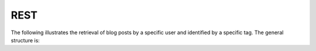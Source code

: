 
.. _$_03-detail-9-technology-5-rest:

====
REST
====

The following illustrates the retrieval of blog posts by a specific user and identified by a specific tag. The general structure is:

.. http:get:: /users/(int:user_id_)/posts/(tag)

   **Example request**:

   .. sourcecode:: http

      GET /users/123/posts/web HTTP/1.1
      Host: example.com
      Accept: application/json, text/javascript

   **Example response**:

   .. sourcecode:: http

      HTTP/1.1 200 OK
      Vary: Accept
      Content-Type: text/javascript

      [
        {
          "post_id": 12345,
          "author_id": 123,
          "tags": ["server", "web"],
          "subject": "I tried JavaScript"
        },
        {
          "post_id": 12346,
          "author_id": 123,
          "tags": ["html5", "standards", "web"],
          "subject": "We moved to HTML 5"
        }
      ]

   :query sort: one of ``hit``, ``created-at``
   :query offset: offset number. default is 0
   :query limit: limit number. default is 30
   :reqheader Accept: the response content type depends on :mailheader:`Accept` header
   :reqheader Authorization: optional OAuth token to authenticate
   :resheader Content-Type: this depends on :mailheader:`Accept` header of request
   :statuscode 200: no error
   :statuscode 404: there's no user


